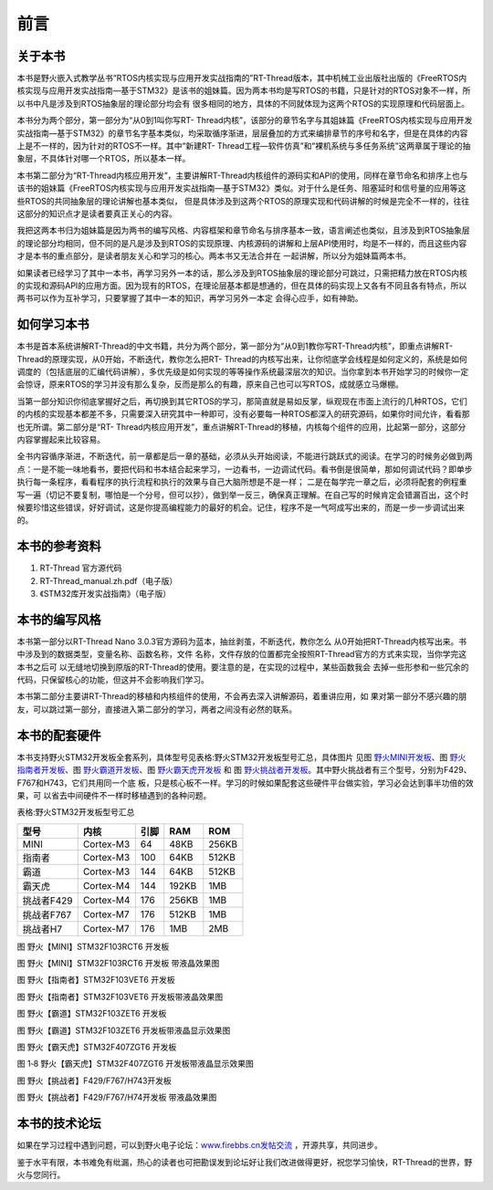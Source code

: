 .. vim: syntax=rst

前言
===========

关于本书
~~~~~~~~~~~

本书是野火嵌入式教学丛书“RTOS内核实现与应用开发实战指南的”RT-Thread版本，其中机械工业出版社出版的《FreeRTOS内核实现与应用开发实战指南—基于STM32》是该书的姐妹篇。因为两本书均是写RTOS的书籍，只是针对的RTOS对象不一样，所以书中凡是涉及到RTOS抽象层的理论部分均会有
很多相同的地方，具体的不同就体现为这两个RTOS的实现原理和代码层面上。

本书分为两个部分，第一部分为“从0到1叫你写RT-
Thread内核”，该部分的章节名字与其姐妹篇《FreeRTOS内核实现与应用开发实战指南—基于STM32》的章节名字基本类似，均采取循序渐进，层层叠加的方式来编排章节的序号和名字，但是在具体的内容上是不一样的，因为针对的RTOS不一样。其中“新建RT-
Thread工程—软件仿真”和“裸机系统与多任务系统”这两章属于理论的抽象层，不具体针对哪一个RTOS，所以基本一样。

本书第二部分为“RT-Thread内核应用开发”，主要讲解RT-Thread内核组件的源码实和API的使用，同样在章节命名和排序上也与该书的姐妹篇《FreeRTOS内核实现与应用开发实战指南—基于STM32》类似。对于什么是任务、阻塞延时和信号量的应用等这些RTOS的共同抽象层的理论讲解也基本类似，
但是具体涉及到这两个RTOS的原理实现和代码讲解的时候是完全不一样的，往往这部分的知识点才是读者要真正关心的内容。

我把这两本书归为姐妹篇是因为两书的编写风格、内容框架和章节命名与排序基本一致，语言阐述也类似，且涉及到RTOS抽象层的理论部分均相同，但不同的是凡是涉及到RTOS的实现原理、内核源码的讲解和上层API使用时，均是不一样的，而且这些内容才是本书的重点部分，是读者朋友关心和学习的核心。两本书又无法合并在
一起讲解，所以分为姐妹篇两本书。

如果读者已经学习了其中一本书，再学习另外一本的话，那么涉及到RTOS抽象层的理论部分可跳过，只需把精力放在RTOS内核的实现和源码API的应用方面。因为现有的RTOS，在理论层基本都是想通的，但在具体的码实现上又各有不同且各有特点，所以两书可以作为互补学习，只要掌握了其中一本的知识，再学习另外一本定
会得心应手，如有神助。

如何学习本书
~~~~~~~~~~~~~~~

本书是首本系统讲解RT-Thread的中文书籍，共分为两个部分，第一部分为“从0到1教你写RT-Thread内核”，即重点讲解RT-Thread的原理实现，从0开始，不断迭代，教你怎么把RT-
Thread的内核写出来，让你彻底学会线程是如何定义的，系统是如何调度的（包括底层的汇编代码讲解），多优先级是如何实现的等等操作系统最深层次的知识。当你拿到本书开始学习的时候你一定会惊讶，原来RTOS的学习并没有那么复杂，反而是那么的有趣，原来自己也可以写RTOS，成就感立马爆棚。

当第一部分知识你彻底掌握好之后，再切换到其它RTOS的学习，那简直就是易如反掌，纵观现在市面上流行的几种RTOS，它们的内核的实现基本都差不多，只需要深入研究其中一种即可，没有必要每一种RTOS都深入的研究源码，如果你时间允许，看看那也无所谓。第二部分是“RT-
Thread内核应用开发”，重点讲解RT-Thread的移植，内核每个组件的应用，比起第一部分，这部分内容掌握起来比较容易。

全书内容循序渐进，不断迭代，前一章都是后一章的基础，必须从头开始阅读，不能进行跳跃式的阅读。在学习的时候务必做到两点：一是不能一味地看书，要把代码和书本结合起来学习，一边看书，一边调试代码。看书倒是很简单，那如何调试代码？即单步执行每一条程序，看看程序的执行流程和执行的效果与自己大脑所想是不是一样；
二是在每学完一章之后，必须将配套的例程重写一遍（切记不要复制，哪怕是一个分号，但可以抄），做到举一反三，确保真正理解。在自己写的时候肯定会错漏百出，这个时候要珍惜这些错误，好好调试，这是你提高编程能力的最好的机会。记住，程序不是一气呵成写出来的，而是一步一步调试出来的。

本书的参考资料
~~~~~~~~~~~~~~~~~~

1. RT-Thread 官方源代码

2. RT-Thread_manual.zh.pdf（电子版）

3. 《STM32库开发实战指南》（电子版）

本书的编写风格
~~~~~~~~~~~~~~~~~~

本书第一部分以RT-Thread Nano 3.0.3官方源码为蓝本，抽丝剥茧，不断迭代，教你怎么
从0开始把RT-Thread内核写出来。书中涉及到的数据类型，变量名称、函数名称，文件
名称，文件存放的位置都完全按照RT-Thread官方的方式来实现，当你学完这本书之后可
以无缝地切换到原版的RT-Thread的使用。要注意的是，在实现的过程中，某些函数我会
去掉一些形参和一些冗余的代码，只保留核心的功能，但这并不会影响我们学习。

本书第二部分主要讲RT-Thread的移植和内核组件的使用，不会再去深入讲解源码，着重讲应用，如
果对第一部分不感兴趣的朋友，可以跳过第一部分，直接进入第二部分的学习，两者之间没有必然的联系。

本书的配套硬件
~~~~~~~~~~~~~~~~~~~~

本书支持野火STM32开发板全套系列，具体型号见表格:野火STM32开发板型号汇总，具体图片
见图 野火MINI开发板_、图 野火指南者开发板_、图 野火霸道开发板_、图 野火霸天虎开发板_ 和
图 野火挑战者开发板_。其中野火挑战者有三个型号，分别为F429、F767和H743，它们共用同一个底
板，只是核心板不一样。学习的时候如果配套这些硬件平台做实验，学习必会达到事半功倍的效果，可
以省去中间硬件不一样时移植遇到的各种问题。

表格:野火STM32开发板型号汇总

==========  =========  ====  =====  =====
   型号       内核     引脚   RAM    ROM
==========  =========  ====  =====  =====
MINI        Cortex-M3  64    48KB   256KB
指南者      Cortex-M3  100   64KB   512KB
霸道        Cortex-M3  144   64KB   512KB
霸天虎      Cortex-M4  144   192KB  1MB
挑战者F429  Cortex-M4  176   256KB  1MB
挑战者F767  Cortex-M7  176   512KB  1MB
挑战者H7    Cortex-M7  176   1MB    2MB
==========  =========  ====  =====  =====

.. image:: media/foreword/forewo002.png
   :align: center
   :name: 野火MINI开发板
   :alt: 野火【MINI】STM32F103RCT6 开发板

图 野火【MINI】STM32F103RCT6 开发板

.. image:: media/foreword/forewo003.png
   :align: center
   :alt: 野火【MINI】STM32F103RCT6 开发板 带液晶效果图

图 野火【MINI】STM32F103RCT6 开发板 带液晶效果图

.. image:: media/foreword/forewo004.png
   :align: center
   :name: 野火指南者开发板
   :alt: 野火【指南者】STM32F103VET6 开发板

图 野火【指南者】STM32F103VET6 开发板

.. image:: media/foreword/forewo005.png
   :align: center
   :alt: 野火【指南者】STM32F103VET6 开发板带液晶效果图

图 野火【指南者】STM32F103VET6 开发板带液晶效果图

.. image:: media/foreword/forewo006.png
   :align: center
   :name: 野火霸道开发板
   :alt: 野火【霸道】STM32F103ZET6 开发板

图 野火【霸道】STM32F103ZET6 开发板

.. image:: media/foreword/forewo007.png
   :align: center
   :alt: 野火【霸道】STM32F103ZET6 开发板带液晶显示效果图

图 野火【霸道】STM32F103ZET6 开发板带液晶显示效果图

.. image:: media/foreword/forewo008.png
   :align: center
   :name: 野火霸天虎开发板
   :alt: 野火【霸天虎】STM32F407ZGT6 开发板

图 野火【霸天虎】STM32F407ZGT6 开发板

.. image:: media/foreword/forewo009.png
   :align: center
   :alt: 野火【霸天虎】STM32F407ZGT6 开发板带液晶显示效果图

图 1‑8 野火【霸天虎】STM32F407ZGT6 开发板带液晶显示效果图

.. image:: media/foreword/forewo010.png
   :align: center
   :name: 野火挑战者开发板
   :alt: 野火【挑战者】F429/F767/H743开发板

图 野火【挑战者】F429/F767/H743开发板

.. image:: media/foreword/forewo011.png
   :align: center
   :alt: 野火【挑战者】F429/F767/H74开发板 带液晶效果图

图 野火【挑战者】F429/F767/H74开发板 带液晶效果图

本书的技术论坛
~~~~~~~~~~~~~~~~~~

如果在学习过程中遇到问题，可以到野火电子论坛：\ `www.firebbs.cn发帖交流 <http://www.firebbs.cn发帖交流>`__ ，开源共享，共同进步。

鉴于水平有限，本书难免有纰漏，热心的读者也可把勘误发到论坛好让我们改进做得更好，祝您学习愉快，RT-Thread的世界，野火与您同行。


